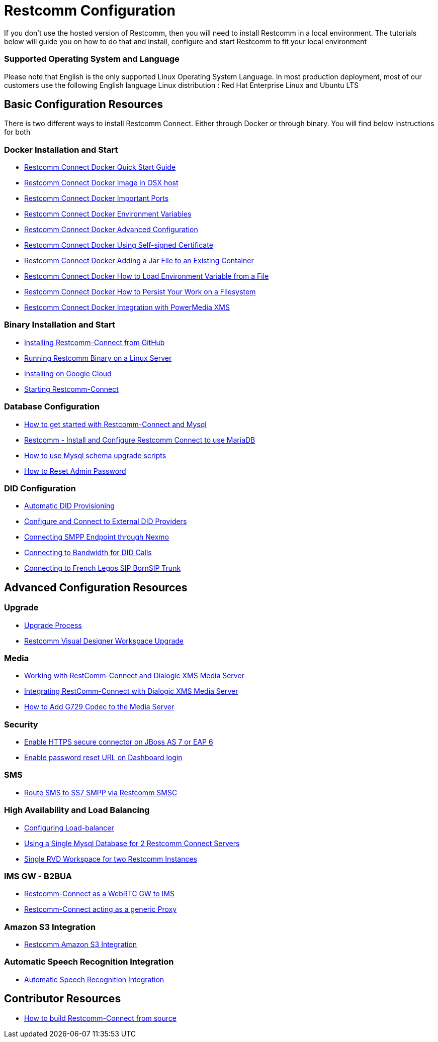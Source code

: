 = Restcomm Configuration

If you don't use the hosted version of Restcomm, then you will need to install Restcomm in a local environment. The tutorials below will guide you on how to do that and install, configure and start Restcomm to fit your local environment

=== Supported Operating System and Language
Please note that English is the only supported Linux Operating System Language. In most production deployment, most of our customers use the following English language Linux distribution : Red Hat Enterprise Linux and Ubuntu LTS 
  
== Basic Configuration Resources

There is two different ways to install Restcomm Connect. Either through Docker or through binary. You will find below instructions for both

=== Docker Installation and Start

* <<docker/Restcomm - Docker Quick Start Guide.adoc#restcomm-docker,Restcomm Connect Docker Quick Start Guide>>
* <<docker/Restcomm - Docker Image in OSX host.adoc#restcomm-docker-osx,Restcomm Connect Docker Image in OSX host>>
* <<docker/Restcomm - Docker Important Ports.adoc#google-cloud,Restcomm Connect Docker Important Ports>>
* <<docker/Restcomm - Docker Environment Variables.adoc#docker-environment,Restcomm Connect Docker Environment Variables>>
* <<docker/Restcomm - Docker Advanced Configuration.adoc#docker-advanced,Restcomm Connect Docker Advanced Configuration>>
* <<docker/Restcomm - Docker Using Self-signed Certificate.adoc#docker-certificate,Restcomm Connect Docker Using Self-signed Certificate>>
* <<docker/Restcomm - Docker Adding a Jar File to an Existing Container.adoc#docker-jar,Restcomm Connect Docker Adding a Jar File to an Existing Container>>
* <<docker/Restcomm - Docker How to Load Environment Variable from a File.adoc#docker-certificate,Restcomm Connect Docker How to Load Environment Variable from a File>>
* <<docker/Restcomm - Docker How to Persist Your Work on a Filesystem.adoc#docker-persist,Restcomm Connect Docker How to Persist Your Work on a Filesystem>>
* <<docker/Restcomm - Docker Getting started with Telestax RestComm and XMS.adoc#restcomm-docker,Restcomm Connect Docker Integration with PowerMedia XMS>>

=== Binary Installation and Start

* <<Restcomm - Installing Restcomm from GitHub.adoc#restcomm-github-install,Installing Restcomm-Connect from GitHub>>
* <<Running Restcomm Binary on a Linux Server.adoc#restcomm-linux,Running Restcomm Binary on a Linux Server>>
* <<Restcomm - Installing on Google Cloud.adoc#google-cloud,Installing on Google Cloud>>
* <<Starting Restcomm-Connect.adoc#start-restcomm-connect,Starting Restcomm-Connect>>

=== Database Configuration

* <<How to get started with Restcomm-Connect and Mysql.adoc#restcomm-connect-mysql,How to get started with Restcomm-Connect and Mysql>>
* <<Restcomm - Install and Configure Restcomm to use MariaDB.adoc#restcomm-connect-maria,Restcomm - Install and Configure Restcomm Connect to use MariaDB>>
* <<How to use Mysql schema upgrade scripts.adoc#mysql-schema-upgrade,How to use Mysql schema upgrade scripts>>
* <<Restcomm - How to Reset Admin Password.adoc#admin-pwd,How to Reset Admin Password>>

=== DID Configuration

* <<Restcomm - Automatic DID Provisioning.adoc#did-provisioning,Automatic DID Provisioning>>
* <<Restcomm - Configure and Connect to External DID Providers.adoc#did-provisioning,Configure and Connect to External DID Providers>>
* <<Restcomm - Connecting SMPP Endpoint through Nexmo.adoc#nexmo,Connecting SMPP Endpoint through Nexmo>>
* <<Restcomm - Connecting to Bandwidth for DID Calls.adoc#badnwidth,Connecting to Bandwidth for DID Calls>>
* <<Restcomm - Connecting to French Legos SIP BornSIP Trunk.adoc#legos,Connecting to French Legos SIP BornSIP Trunk>>

== Advanced Configuration Resources

=== Upgrade

* <<Restcomm - Upgrade Process.adoc#upgrade,Upgrade Process>>
* <<RVD Workspace Upgrade.adoc#rvd-upgrade,Restcomm Visual Designer Workspace Upgrade>>

=== Media

* <<Restcomm - Working with RestComm and Dialogic XMS.adoc#google-cloud,Working with RestComm-Connect and Dialogic XMS Media Server>>
* <<Restcomm - Integration with Dialogic XMS.adoc#google-cloud,Integrating RestComm-Connect with Dialogic XMS Media Server>>

* <<Restcomm - How to Add G729 Codec to the Media Server.adoc#g729,How to Add G729 Codec to the Media Server>>

=== Security

* <<Restcomm - Enable HTTPS secure connector on JBoss AS 7 or EAP 6.adoc#secure,Enable HTTPS secure connector on JBoss AS 7 or EAP 6>>
* <<Restcomm - Enable password reset URL.adoc,Enable password reset URL on Dashboard login>>

=== SMS

* <<Restcomm - Route SMS to SS7 SMPP via Telscale SMSC.adoc#smpp,Route SMS to SS7 SMPP via Restcomm SMSC>>

=== High Availability and Load Balancing

* <<ha/Restcomm - Configuring Load-balancer.adoc#load-balancer,Configuring Load-balancer>>
* <<ha/Restcomm - Using a Single Mysql Database for 2 Restcomm Servers.adoc#mysql,Using a Single Mysql Database for 2 Restcomm Connect Servers>>
* <<ha/Restcomm - Single RVD Workspace for two Restcomm Instances.adoc#rvd,Single RVD Workspace for two Restcomm Instances>>

=== IMS GW - B2BUA

* <<ims_b2bua/Restcomm_IMS_GW.adoc#intro,Restcomm-Connect as a WebRTC GW to IMS >>
* <<ims_b2bua/Restcomm_ActAsProxy.adoc#intro, Restcomm-Connect acting as a generic Proxy>>

=== Amazon S3 Integration

* <<s3/Restcomm_S3.adoc#intro,Restcomm Amazon S3 Integration>>

=== Automatic Speech Recognition Integration

* <<asr/asr.adoc#intro,Automatic Speech Recognition Integration>>

== Contributor Resources

* <<How to build Restcomm-Connect from source.adoc#build-from-source,How to build Restcomm-Connect from source>>
